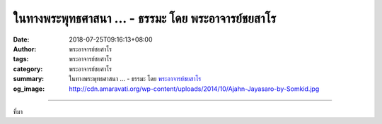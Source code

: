 ในทางพระพุทธศาสนา ... - ธรรมะ โดย พระอาจารย์ชยสาโร
##################################################

:date: 2018-07-25T09:16:13+08:00
:author: พระอาจารย์ชยสาโร
:tags: พระอาจารย์ชยสาโร
:category: พระอาจารย์ชยสาโร
:summary: ในทางพระพุทธศาสนา ...
          - ธรรมะ โดย `พระอาจารย์ชยสาโร`_
:og_image: http://cdn.amaravati.org/wp-content/uploads/2014/10/Ajahn-Jayasaro-by-Somkid.jpg


.. raw:: html

  <p>ในทางพระพุทธศาสนา การอยู่กับปัจจุบันไม่ได้หมายความว่าห้ามคิดเรื่องอดีตอนาคตโดยสิ้นเชิง แต่หมายถึงการไม่พัวพันอยู่กับความคิดเช่นนั้น เป็นการฝึกละนิสัยที่ชอบหลบไปอยู่กับความทรงจำหรือความเพ้อฝัน เพื่อหลีกเลี่ยงความไม่สบายกายสบายใจในปัจจุบัน</p><p> พระพุทธองค์ตรัสเรื่องอดีตอนาคตเมื่อมีเหตุสมควร ทรงเล่าชาดกในอดีตชาติเพื่ออบรมภิกษุสาวก และบ่อยครั้งทรงอธิบายเหตุและปัจจัยแห่งความเจริญหรือความเสื่อมในอนาคต  </p><p> ในยามที่เหมาะสม พระพุทธองค์ทรงใช้ความจำ และทรงคาดการณ์ถึงสิ่งที่จะเกิดขึ้นตามเหตุตามปัจจัยในภายภาคหน้า หากแต่ในเวลาเช่นนั้น พระองค์ไม่ได้ทรงหลีกหายจากปัจจุบันเลย</p><p> ธรรมะคำสอน โดย พระอาจารย์ชยสาโร<br/> แปลถอดความ โดย ปิยสีโลภิกขุ</p>

.. image:: https://scontent.fkhh1-2.fna.fbcdn.net/v/t1.0-9/37710482_1633199166788763_6102218443858116608_n.jpg?_nc_cat=0&oh=1d35eb643292a459cd4fe4d5930af32f&oe=5BD32914
   :align: center
   :alt: ในทางพระพุทธศาสนา

----

ที่มา

.. raw:: html

  https://www.facebook.com/jayasaro.panyaprateep.org/photos/a.318290164946343.68815.318196051622421/1633199160122097/?type=3&theater

.. _พระอาจารย์ชยสาโร: https://th.wikipedia.org/wiki/พระฌอน_ชยสาโร
